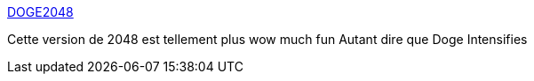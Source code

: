 :jbake-type: post
:jbake-status: published
:jbake-title: DOGE2048
:jbake-tags: web,online,jeu,doge,mème,_mois_mars,_année_2014
:jbake-date: 2014-03-19
:jbake-depth: ../
:jbake-uri: shaarli/1395225546000.adoc
:jbake-source: https://nicolas-delsaux.hd.free.fr/Shaarli?searchterm=http%3A%2F%2Fdoge2048.com%2F&searchtags=web+online+jeu+doge+m%C3%A8me+_mois_mars+_ann%C3%A9e_2014
:jbake-style: shaarli

http://doge2048.com/[DOGE2048]

Cette version de 2048 est tellement plus wow much fun Autant dire que Doge Intensifies
